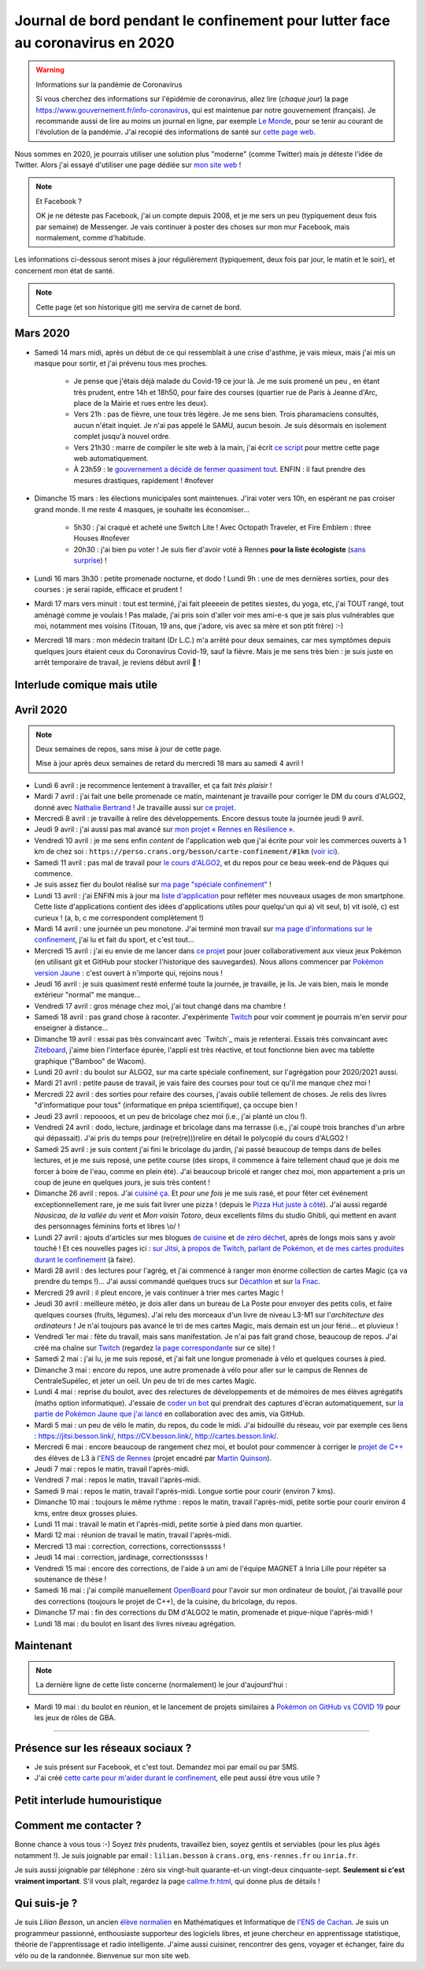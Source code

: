.. meta::
   :description lang=en: Daily bullet journal during the outbreak of coronavirus in 2020
   :description lang=fr: Journal de bord pendant le confinement pour lutter face au coronavirus en 2020

################################################################################
 Journal de bord pendant le confinement pour lutter face au coronavirus en 2020
################################################################################

.. warning:: Informations sur la pandémie de Coronavirus

    Si vous cherchez des informations sur l'épidémie de coronavirus, allez lire (*chaque jour*) la page `<https://www.gouvernement.fr/info-coronavirus>`_, qui est maintenue par notre gouvernement (français).
    Je recommande aussi de lire au moins un journal en ligne, par exemple `Le Monde <https://www.lemonde.fr>`_, pour se tenir au courant de l'évolution de la pandémie.
    J'ai recopié des informations de santé sur `cette page web <https://perso.crans.org/besson/conseils-medicaux.html>`_.


Nous sommes en 2020, je pourrais utiliser une solution plus "moderne" (comme Twitter) mais je déteste l'idée de Twitter.
Alors j'ai essayé d'utiliser une page dédiée sur `mon site web <index.fr.html>`_ !

.. note:: Et Facebook ?

    OK je ne déteste pas Facebook, j'ai un compte depuis 2008, et je me sers un peu (typiquement deux fois par semaine) de Messenger.
    Je vais continuer à poster des choses sur mon mur Facebook, mais normalement, comme d'habitude.


Les informations ci-dessous seront mises à jour régulièrement (typiquement, deux fois par jour, le matin et le soir), et concernent mon état de santé.

.. note::

    Cette page (et son historique git) me servira de carnet de bord.


.. sidebar:: Je suis en télétravail depuis vendredi 13 mars, et je suis ravi, j'ai à manger (et je garderai de l'avance) et tout ce qu'il me faut chez moi pour plusieurs semaines.

Mars 2020
~~~~~~~~~

- Samedi 14 mars midi, après un début de ce qui ressemblait à une crise d'asthme, je vais mieux, mais j'ai mis un masque pour sortir, et j'ai prévenu tous mes proches.

    - Je pense que j'étais déjà malade du Covid-19 ce jour là. Je me suis promené un peu , en étant très prudent, entre 14h et 18h50, pour faire des courses (quartier rue de Paris à Jeanne d'Arc, place de la Mairie et rues entre les deux).
    - Vers 21h : pas de fièvre, une toux très légère. Je me sens bien. Trois pharamaciens consultés, aucun n'était inquiet. Je n'ai pas appelé le SAMU, aucun besoin. Je suis désormais en isolement complet jusqu'à nouvel ordre.
    - Vers 21h30 : marre de compiler le site web à la main, j'ai écrit `ce script <https://bitbucket.org/lbesson/bin/src/master/corona_virus_update_iam_alive.sh>`_ pour mettre cette page web automatiquement.
    - À 23h59 : le `gouvernement a décidé de fermer quasiment tout <https://www.lemonde.fr/politique/live/2020 mars/14/en-direct-edouard-philippe-annonce-la-fermeture-de-tous-les-lieux-publics-non-indispensables_6033113_823448.html>`_. ENFIN : il faut prendre des mesures drastiques, rapidement ! #nofever

- Dimanche 15 mars : les élections municipales sont maintenues. J'irai voter vers 10h, en espérant ne pas croiser grand monde. Il me reste 4 masques, je souhaite les économiser…

    - 5h30 : j'ai craqué et acheté une Switch Lite ! Avec Octopath Traveler, et Fire Emblem : three Houses #nofever
    - 20h30 : j'ai bien pu voter ! Je suis fier d'avoir voté à Rennes **pour la liste écologiste** (`sans surprise <https://perso.crans.org/besson/zero-dechet/>`_) !

- Lundi 16 mars 3h30 : petite promenade nocturne, et dodo ! Lundi 9h : une de mes dernières sorties, pour des courses : je serai rapide, efficace et prudent !

- Mardi 17 mars vers minuit : tout est terminé, j'ai fait pleeeein de petites siestes, du yoga, etc, j'ai TOUT rangé, tout aménagé comme je voulais ! Pas malade, j'ai pris soin d'aller voir mes ami-e-s que je sais plus vulnérables que moi, notamment mes voisins (Titouan, 19 ans, que j'adore, vis avec sa mère et son ptit frère) :-)

- Mercredi 18 mars : mon médecin traitant (Dr L.C.) m'a arrêté pour deux semaines, car mes symptômes depuis quelques jours étaient ceux du Coronavirus Covid-19, sauf la fièvre. Mais je me sens très bien : je suis juste en arrêt temporaire de travail, je reviens début avril 👶 !

Interlude comique mais utile
~~~~~~~~~~~~~~~~~~~~~~~~~~~~

.. youtube:: 0Mrb0lNO75I


Avril 2020
~~~~~~~~~~

.. note:: Deux semaines de repos, sans mise à jour de cette page.

    Mise à jour après deux semaines de retard du mercredi 18 mars au samedi 4 avril !


- Lundi 6 avril : je recommence lentement à travailler, et ça fait *très plaisir* !
- Mardi 7 avril : j'ai fait une belle promenade ce matin, maintenant je travaille pour corriger le DM du cours d'ALGO2, donné avec `Nathalie Bertrand <http://people.rennes.inria.fr/Nathalie.Bertrand/>`_ ! Je travaille aussi sur `ce projet <https://github.com/Rennes-en-Resilience/>`_.
- Mercredi 8 avril : je travaille à relire des développements. Encore dessus toute la journée jeudi 9 avril.
- Jeudi 9 avril : j'ai aussi pas mal avancé sur `mon projet « Rennes en Résilience » <https://rennes-en-resilience.github.io/Cartes-des-commerces-resilients/carte.html>`_.
- Vendredi 10 avril : je me sens enfin *content* de l'application web que j'ai écrite pour voir les commerces ouverts à 1 km de chez soi : ``https://perso.crans.org/besson/carte-confinement/#1km`` (`voir ici <https://perso.crans.org/besson/carte-confinement/#1km>`_).
- Samedi 11 avril : pas mal de travail pour `le cours d'ALGO2 <https://perso.crans.org/besson/teach/info1_algo2_2019/>`_, et du repos pour ce beau week-end de Pâques qui commence.
- Je suis assez fier du boulot réalisé sur `ma page "spéciale confinement" <https://perso.crans.org/besson/carte-confinement/>`_ !
- Lundi 13 avril : j'ai ENFIN mis à jour ma `liste d'application <apk.fr.html>`_ pour refléter mes nouveaux usages de mon smartphone. Cette liste d'applications contient des idées d'applications utiles pour quelqu'un qui a) vit seul, b) vit isolé, c) est curieux ! (a, b, c me correspondent complètement !)
- Mardi 14 avril : une journée un peu monotone. J'ai terminé mon travail sur `ma page d'informations sur le confinement <https://perso.crans.org/besson/carte-confinement/>`_, j'ai lu et fait du sport, et c'est tout...
- Mercredi 15 avril : j'ai eu envie de me lancer dans `ce projet <https://pokemon-via-github-contre-covid-2020-fr.github.io/>`_ pour jouer collaborativement aux vieux jeux Pokémon (en utilisant git et GitHub pour stocker l'historique des sauvegardes). Nous allons commencer par `Pokémon version Jaune <https://pokemon-via-github-contre-covid-2020-fr.github.io/Version-Jaune/>`_ : c'est ouvert à n'importe qui, rejoins nous !
- Jeudi 16 avril : je suis quasiment resté enfermé toute la journée, je travaille, je lis. Je vais bien, mais le monde extérieur "normal" me manque...
- Vendredi 17 avril : gros ménage chez moi, j'ai tout changé dans ma chambre !
- Samedi 18 avril : pas grand chose à raconter. J'expérimente `Twitch <https://www.twitch.tv/Naereen>`_ pour voir comment je pourrais m'en servir pour enseigner à distance...
- Dimanche 19 avril : essai pas très convaincant avec `Twitch`_ mais je retenterai. Essais très convaincant avec `Ziteboard <https://app.ziteboard.com/>`_, j'aime bien l'interface épurée, l'appli est très réactive, et tout fonctionne bien avec ma tablette graphique ("Bamboo" de Wacom).
- Lundi 20 avril : du boulot sur ALGO2, sur ma carte spéciale confinement, sur l'agrégation pour 2020/2021 aussi.
- Mardi 21 avril : petite pause de travail, je vais faire des courses pour tout ce qu'il me manque chez moi !
- Mercredi 22 avril : des sorties pour refaire des courses, j'avais oublié tellement de choses. Je relis des livres "d'informatique pour tous" (informatique en prépa scientifique), ça occupe bien !
- Jeudi 23 avril : repoooos, et un peu de bricolage chez moi (i.e., j'ai planté un clou !).
- Vendredi 24 avril : dodo, lecture, jardinage et bricolage dans ma terrasse (i.e., j'ai coupé trois branches d'un arbre qui dépassait). J'ai pris du temps pour (re(re(re)))relire en détail le polycopié du cours d'ALGO2 !
- Samedi 25 avril : je suis content j'ai fini le bricolage du jardin, j'ai passé beaucoup de temps dans de belles lectures, et je me suis reposé, une petite course (des sirops, il commence à faire tellement chaud que je dois me forcer à boire de l'eau, comme en plein été). J'ai beaucoup bricolé et ranger chez moi, mon appartement a pris un coup de jeune en quelques jours, je suis très content !
- Dimanche 26 avril : repos. J'ai `cuisiné ça <cuisine/tarte-salee-carotte-oignons-tartiflette.html>`_. Et *pour une fois* je me suis rasé, et pour fêter cet événement exceptionnellement rare, je me suis fait livrer une pizza ! (depuis le `Pizza Hut juste à côté <https://www.pizzahut.fr/huts/fr-1/203-rennes-maginot/>`_). J'ai aussi regardé *Nausicaa, de la vallée du vent* et *Mon voisin Totoro*, deux excellents films du studio Ghibli, qui mettent en avant des personnages féminins forts et libres \\o/ !
- Lundi 27 avril : ajouts d'articles sur mes blogues `de cuisine <cuisine/>`_ et `de zéro déchet <zero-dechet/>`_, après de longs mois sans y avoir touché ! Et ces nouvelles pages ici : `sur Jitsi <jitsi.fr.html>`_, `à propos de Twitch <twitch.fr.html>`_, `parlant de Pokémon <pokemon.fr.html>`_, `et de mes cartes produites durant le confinement <carte-confinement.fr.html>`_ (à faire).
- Mardi 28 avril : des lectures pour l'agrég, et j'ai commencé à ranger mon énorme collection de cartes Magic (ça va prendre du temps !)... J'ai aussi commandé quelques trucs sur `Décathlon <https://www.decathlon.fr/>`_ et sur `la Fnac <https://www.fnac.com/>`_.
- Mercredi 29 avril : il pleut encore, je vais continuer à trier mes cartes Magic !
- Jeudi 30 avril : meilleure météo, je dois aller dans un bureau de La Poste pour envoyer des petits colis, et faire quelques courses (fruits, légumes). J'ai relu des morceaux d'un livre de niveau L3-M1 sur l'*architecture des ordinateurs* ! Je n'ai toujours pas avancé le tri de mes cartes Magic, mais demain est un jour férié... et pluvieux !
- Vendredi 1er mai : fête du travail, mais sans manifestation. Je n'ai pas fait grand chose, beaucoup de repos. J'ai créé ma chaîne sur `Twitch <https://twitch.tv/Naereen>`_ (regardez `la page correspondante <twitch.fr.html>`_ sur ce site) !
- Samedi 2 mai : j'ai lu, je me suis reposé, et j'ai fait une longue promenade à vélo et quelques courses à pied.
- Dimanche 3 mai : encore du repos, une autre promenade à vélo pour aller sur le campus de Rennes de CentraleSupélec, et jeter un oeil. Un peu de tri de mes cartes Magic.
- Lundi 4 mai : reprise du boulot, avec des relectures de développements et de mémoires de mes élèves agrégatifs (maths option informatique). J'essaie de `coder un bot <https://github.com/Pokemon-via-GitHub-contre-Covid-2020-fr/Version-Jaune/issues/19>`_ qui prendrait des captures d'écran automatiquement, sur `la partie de Pokémon Jaune que j'ai lancé <https://pokemon-via-github-contre-covid-2020-fr.github.io/Version-Jaune/>`_ en collaboration avec des amis, via GitHub.
- Mardi 5 mai : un peu de vélo le matin, du repos, du code le midi. J'ai bidouillé du réseau, voir par exemple ces liens : `<https://jitsi.besson.link/>`_, `<https://CV.besson.link/>`_, `<http://cartes.besson.link/>`_.
- Mercredi 6 mai : encore beaucoup de rangement chez moi, et boulot pour commencer à corriger le `projet de C++ <https://mquinson.frama.io/prog2-cpp/>`_ des élèves de L3 à l'`ENS de Rennes <https://www.dit.ens-rennes.fr/>`_ (projet encadré par `Martin Quinson <https://mquinson.frama.io/>`_).
- Jeudi 7 mai : repos le matin, travail l'après-midi.
- Vendredi 7 mai : repos le matin, travail l'après-midi.
- Samedi 9 mai : repos le matin, travail l'après-midi. Longue sortie pour courir (environ 7 kms).
- Dimanche 10 mai : toujours le même rythme : repos le matin, travail l'après-midi, petite sortie pour courir environ 4 kms, entre deux grosses pluies.
- Lundi 11 mai : travail le matin et l'après-midi, petite sortie à pied dans mon quartier.
- Mardi 12 mai : réunion de travail le matin, travail l'après-midi.
- Mercredi 13 mai : correction, corrections, correctionsssss !
- Jeudi 14 mai : correction, jardinage, correctionsssss !
- Vendredi 15 mai : encore des corrections, de l'aide à un ami de l'équipe MAGNET à Inria Lille pour répéter sa soutenance de thèse !
- Samedi 16 mai : j'ai compilé manuellement `OpenBoard <https://www.openboard.ch/>`_ pour l'avoir sur mon ordinateur de boulot, j'ai travaillé pour des corrections (toujours le projet de C++), de la cuisine, du bricolage, du repos.
- Dimanche 17 mai : fin des corrections du DM d'ALGO2 le matin, promenade et pique-nique l'après-midi !
- Lundi 18 mai : du boulot en lisant des livres niveau agrégation.

Maintenant
~~~~~~~~~~

.. note:: La dernière ligne de cette liste concerne (normalement) le jour d'aujourd'hui :

- Mardi 19 mai : du boulot en réunion, et le lancement de projets similaires à `Pokémon on GitHub vs COVID 19 <https://github.com/Pokemon-via-GitHub-contre-Covid-2020-fr/>`_ pour les jeux de rôles de GBA.

.. todo:: Mettre à jour au moins tous les deux ou trois jours cette page web !

------------------------------------------------------------------------------

Présence sur les réseaux sociaux ?
~~~~~~~~~~~~~~~~~~~~~~~~~~~~~~~~~~

- Je suis présent sur Facebook, et c'est tout. Demandez moi par email ou par SMS.
- J'ai créé `cette carte pour m'aider durant le confinement <https://perso.crans.org/besson/carte-confinement/#1km>`_, elle peut aussi être vous utile ?

Petit interlude humouristique
~~~~~~~~~~~~~~~~~~~~~~~~~~~~~

.. youtube:: -sfIesm0jo0


Comment me contacter ?
~~~~~~~~~~~~~~~~~~~~~~

Bonne chance à vous tous :-) Soyez *très* prudents, travaillez bien, soyez gentils et serviables (pour les plus âgés notamment !).
Je suis joignable par email : ``lilian.besson`` à ``crans.org``, ``ens-rennes.fr`` ou ``inria.fr``.

Je suis aussi joignable par téléphone : zéro six vingt-huit quarante-et-un vingt-deux cinquante-sept. **Seulement si c'est vraiment important**.
S'il vous plaît, regardez la page `<callme.fr.html>`_, qui donne plus de détails !


Qui suis-je ?
~~~~~~~~~~~~~

Je suis *Lilian Besson*, un ancien `élève normalien <http://www.math.ens-cachan.fr/version-francaise/haut-de-page/annuaire/besson-lilian-128754.kjsp>`_ en Mathématiques et Informatique de `l'ENS de Cachan <http://www.ens-cachan.fr/>`_. Je suis un programmeur passionné, enthousiaste supporteur des logiciels libres, et jeune chercheur en apprentissage statistique, théorie de l'apprentissage et radio intelligente. J'aime aussi cuisiner, rencontrer des gens, voyager et échanger, faire du vélo ou de la randonnée.
Bienvenue sur mon site web.


.. (c) Lilian Besson, 2011-2020, https://bitbucket.org/lbesson/web-sphinx/
